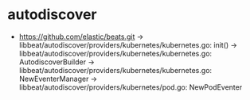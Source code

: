 * autodiscover
  + https://github.com/elastic/beats.git
    -> libbeat/autodiscover/providers/kubernetes/kubernetes.go: init()
      -> libbeat/autodiscover/providers/kubernetes/kubernetes.go: AutodiscoverBuilder
         -> libbeat/autodiscover/providers/kubernetes/kubernetes.go: NewEventerManager
            -> libbeat/autodiscover/providers/kubernetes/pod.go: NewPodEventer
